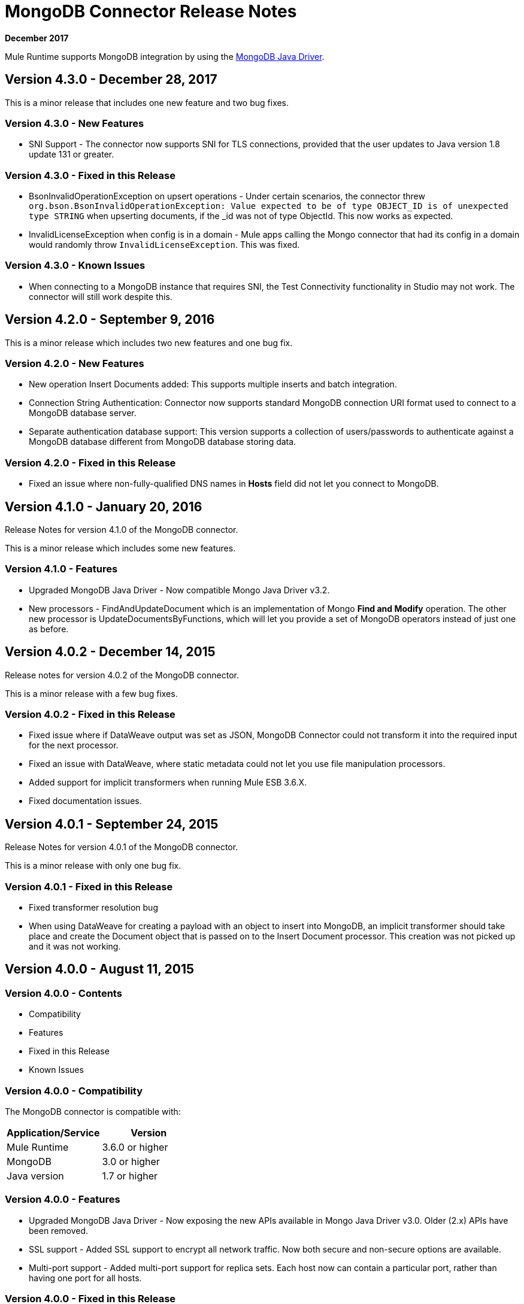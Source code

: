 = MongoDB Connector Release Notes
:keywords: mongo db, release notes, connector

*December 2017*

Mule Runtime supports MongoDB integration by using the http://mongodb.github.io/mongo-java-driver/[MongoDB Java Driver].

== Version 4.3.0 - December 28, 2017

This is a minor release that includes one new feature and two bug fixes.

=== Version 4.3.0 - New Features

* SNI Support - The connector now supports SNI for TLS connections, provided that the user updates to Java version 1.8 update 131 or greater.

=== Version 4.3.0 - Fixed in this Release

* BsonInvalidOperationException on upsert operations - Under certain scenarios, the connector threw `org.bson.BsonInvalidOperationException: Value expected to be of type OBJECT_ID is of unexpected type STRING` when upserting documents, if the _id was not of type ObjectId. This now works as expected.
* InvalidLicenseException when config is in a domain - Mule apps calling the Mongo connector that had its config in a domain would randomly throw `InvalidLicenseException`. This was fixed.

=== Version 4.3.0 - Known Issues

* When connecting to a MongoDB instance that requires SNI, the Test Connectivity functionality in Studio may not work. The connector will still work despite this.

== Version 4.2.0 - September 9, 2016

This is a minor release which includes two new features and one bug fix.

=== Version 4.2.0 - New Features

* New operation Insert Documents added: This supports multiple inserts and batch integration.
* Connection String Authentication: Connector now supports standard MongoDB connection URI format used to connect to a MongoDB database server.
* Separate authentication database support: This version supports a collection of users/passwords to authenticate against a MongoDB database different from MongoDB database storing data.

=== Version 4.2.0 - Fixed in this Release

* Fixed an issue where non-fully-qualified DNS names in *Hosts* field did not let you connect to MongoDB.

== Version 4.1.0 - January 20, 2016

Release Notes for version 4.1.0 of the MongoDB connector.

This is a minor release which includes some new features.

// Support for the new GridFS CRUD API is slated for the next release.

=== Version 4.1.0 - Features

* Upgraded MongoDB Java Driver - Now compatible Mongo Java Driver v3.2.
* New processors - FindAndUpdateDocument which is an implementation of Mongo *Find and Modify* operation. The other new processor is UpdateDocumentsByFunctions, which will let you provide a set of MongoDB operators instead of just one as before.

== Version 4.0.2 - December 14, 2015

Release notes for version 4.0.2 of the MongoDB connector.

This is a minor release with a few bug fixes.

=== Version 4.0.2 - Fixed in this Release

- Fixed issue where if DataWeave output was set as JSON, MongoDB Connector could not transform it into the required input for the next processor.
- Fixed an issue with DataWeave, where static metadata could not let you use file manipulation processors.
- Added support for implicit transformers when running Mule ESB 3.6.X.
- Fixed documentation issues.

== Version 4.0.1 - September 24, 2015

Release Notes for version 4.0.1 of the MongoDB connector.

This is a minor release with only one bug fix.

=== Version 4.0.1 - Fixed in this Release

- Fixed transformer resolution bug
- When using DataWeave for creating a payload with an object to insert into MongoDB, an implicit transformer
should take place and create the Document object that is passed on to the Insert Document processor. This creation was not picked up and it was not working.

== Version 4.0.0 - August 11, 2015

=== Version 4.0.0 - Contents

- Compatibility
- Features
- Fixed in this Release
- Known Issues

=== Version 4.0.0 - Compatibility

The MongoDB connector is compatible with:

|===
|Application/Service|Version

|Mule Runtime| 3.6.0 or higher
|MongoDB| 3.0 or higher
|Java version| 1.7 or higher
|===

=== Version 4.0.0 - Features

* Upgraded MongoDB Java Driver - Now exposing the new APIs available in Mongo Java Driver v3.0. Older (2.x) APIs have been removed.
* SSL support - Added SSL support to encrypt all network traffic. Now both secure and non-secure options are available.
* Multi-port support - Added multi-port support for replica sets. Each host now can contain a particular port, rather than having one port for all hosts.

=== Version 4.0.0 - Fixed in this Release
- Exception handling in Mongo Object Store - Exceptions thrown in MongoObjectStore were not in line with the other ObjectStore implementations. It has now been updated as per ObjectStore API documentation.
- Object Store configurable default partition name - It is now possible to configure the default partition name within Mongo Object Store.
- Update operations results - The results of an update operation are now returned to the user.

=== Version 4.0.0 - Known Issues

* None.

== See Also

* *Guide:* link:/mule-user-guide/v/3.9/mongodb-connector[MongoDB Connector User Guide]
* Learn how to link:/mule-user-guide/v/3.9/installing-connectors[Install Anypoint Connectors] using Anypoint Exchange.
* Access link:http://forums.mulesoft.com[MuleSoft Forums] to pose questions and get help from Mule’s broad community of users.
